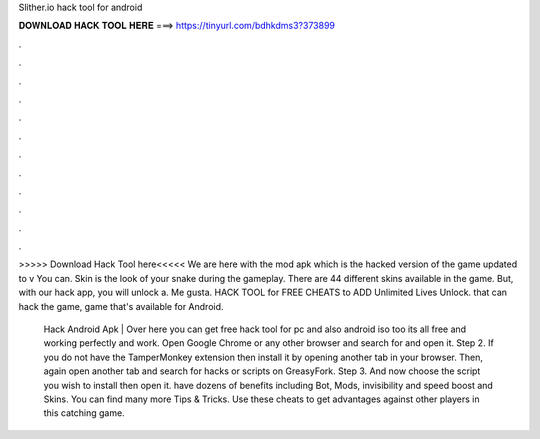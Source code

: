 Slither.io hack tool for android



𝐃𝐎𝐖𝐍𝐋𝐎𝐀𝐃 𝐇𝐀𝐂𝐊 𝐓𝐎𝐎𝐋 𝐇𝐄𝐑𝐄 ===> https://tinyurl.com/bdhkdms3?373899



.



.



.



.



.



.



.



.



.



.



.



.

>>>>> Download Hack Tool here<<<<< We are here with the  mod apk which is the hacked version of the game updated to v You can. Skin is the look of your snake during the gameplay. There are 44 different skins available in the game. But, with our  hack app, you will unlock a. Me gusta.  HACK TOOL for FREE CHEATS to ADD Unlimited Lives Unlock. that can hack the  game, game that's available for Android.

 Hack Android Apk | Over here you can get free  hack tool for pc and also android iso too its all free and working perfectly and work. Open Google Chrome or any other browser and search for  and open it. Step 2. If you do not have the TamperMonkey extension then install it by opening another tab in your browser. Then, again open another tab and search for  hacks or scripts on GreasyFork. Step 3. And now choose the script you wish to install then open it.  have dozens of benefits including  Bot,  Mods, invisibility and speed boost and  Skins. You can find many more  Tips & Tricks. Use these cheats to get advantages against other players in this catching game.
